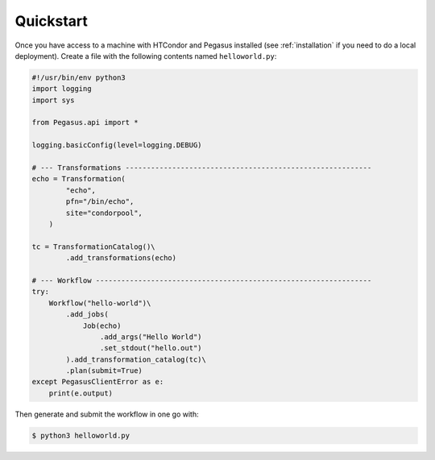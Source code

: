 
.. _quickstart:

==========
Quickstart
==========

Once you have access to a machine with HTCondor and Pegasus installed (see
:ref:`installation` if you need to do a local deployment). Create a 
file with the following contents named ``helloworld.py``:

.. code-block:: python

    #!/usr/bin/env python3
    import logging
    import sys
    
    from Pegasus.api import *
    
    logging.basicConfig(level=logging.DEBUG)
    
    # --- Transformations ----------------------------------------------------------
    echo = Transformation(
            "echo", 
            pfn="/bin/echo",
            site="condorpool",
        )
      
    tc = TransformationCatalog()\
            .add_transformations(echo)
    
    # --- Workflow -----------------------------------------------------------------
    try:
        Workflow("hello-world")\
            .add_jobs(
                Job(echo)
                    .add_args("Hello World")
                    .set_stdout("hello.out")
            ).add_transformation_catalog(tc)\
            .plan(submit=True)
    except PegasusClientError as e:
        print(e.output)


Then generate and submit the workflow in one go with:

.. code-block:: bash

    $ python3 helloworld.py




